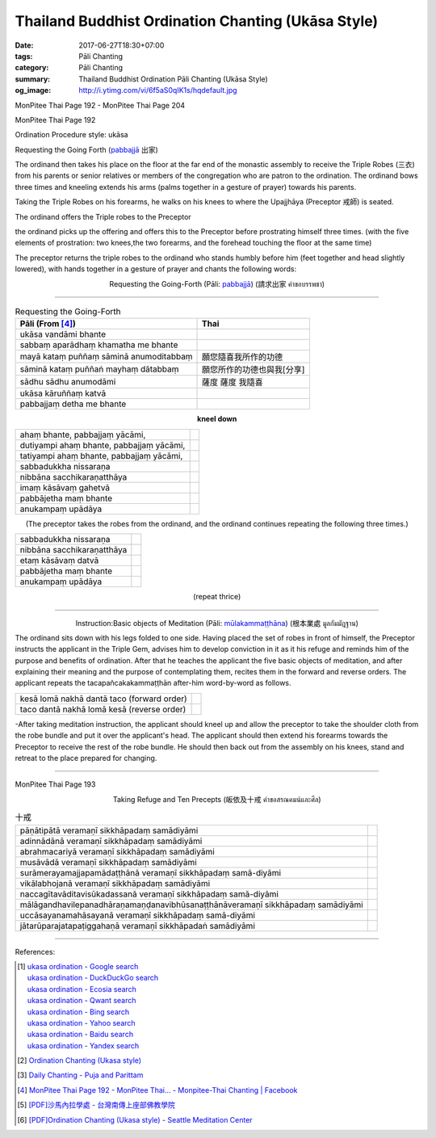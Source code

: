 Thailand Buddhist Ordination Chanting (Ukāsa Style)
########################################################

:date: 2017-06-27T18:30+07:00
:tags: Pāli Chanting
:category: Pāli Chanting
:summary: Thailand Buddhist Ordination Pāli Chanting (Ukāsa Style)
:og_image: http://i.ytimg.com/vi/6f5aS0qIK1s/hqdefault.jpg

.. image:: https://scontent.fbkk8-1.fna.fbcdn.net/v/t1.0-9/528044_212385298908064_1992840269_n.jpg?oh=1acdaf870cd8750b11cf67ecabc228e8&oe=59D233B3
   :alt: Monpitee-Thai Chanting
   :align: center

MonPitee Thai Page 192 - MonPitee Thai Page 204

MonPitee Thai Page 192

Ordination Procedure style: ukāsa

Requesting the Going Forth (`pabbajjā`_ 出家)

The ordinand then takes his place on the floor at the far end of the
monastic assembly to receive the Triple Robes (三衣) from his parents or
senior relatives or members of the congregation who are patron to the
ordination. The ordinand bows three times and kneeling extends his
arms (palms together in a gesture of prayer) towards his parents.

Taking the Triple Robes on his forearms, he walks on his knees to where the
Upajjhāya (Preceptor 戒師) is seated.

The ordinand offers the Triple robes to the Preceptor

the ordinand picks up the offering and offers this to the Preceptor before
prostrating himself three times. (with the five elements of prostration: two
knees,the two forearms, and the forehead touching the floor at the same time)

The preceptor returns the triple robes to the ordinand who stands humbly before
him (feet together and head slightly lowered), with hands together in a gesture
of prayer and chants the following words:

.. container:: align-center video-container

  .. raw:: html

    <iframe width="560" height="315" src="https://www.youtube.com/embed/S3cIc91xiX0?list=PLoNCcUhkg9c08_y4DI1RL4Ymi7Yll5EQT" frameborder="0" allowfullscreen></iframe>

.. container:: align-center video-container-description

  Requesting the Going-Forth (Pāli: `pabbajjā`_) (請求出家 คำขอบรรพชา)

----

.. list-table:: Requesting the Going-Forth
   :header-rows: 1
   :class: table-syntax-diff

   * - Pāli (From [4]_)

     - Thai

   * - ukāsa vandāmi bhante
     -

   * - sabbaṃ aparādhaṃ khamatha me bhante
     -

   * - mayā kataṃ puññaṃ sāminā anumoditabbaṃ
     - 願您隨喜我所作的功德

   * - sāminā kataṃ puññaṅ mayhaṃ dātabbaṃ
     - 願您所作的功德也與我[分享]

   * - sādhu sādhu anumodāmi
     - 薩度 薩度 我隨喜

   * - ukāsa kāruññaṃ katvā
     -

   * - pabbajjaṃ detha me bhante
     -

.. container:: align-center

  **kneel down**

.. list-table::
   :class: table-syntax-diff

   * - ahaṃ bhante, pabbajjaṃ yācāmi,
     -

   * - dutiyampi ahaṃ bhante, pabbajjaṃ yācāmi,
     -

   * - tatiyampi ahaṃ bhante, pabbajjaṃ yācāmi,
     -

   * - sabbadukkha nissaraṇa
     -

   * - nibbāna sacchikaraṇatthāya
     -

   * - imaṃ kāsāvaṃ gahetvā
     -

   * - pabbājetha maṃ bhante
     -

   * - anukampaṃ upādāya
     -

.. container:: align-center

  (The preceptor takes the robes from the ordinand, and the ordinand
  continues repeating the following three times.)

.. list-table::
   :class: table-syntax-diff

   * - sabbadukkha nissaraṇa
     -

   * - nibbāna sacchikaraṇatthāya
     -

   * - etaṃ kāsāvaṃ datvā
     -

   * - pabbājetha maṃ bhante
     -

   * - anukampaṃ upādāya
     -

.. container:: align-center

  (repeat thrice)

----

.. container:: align-center video-container

  .. raw:: html

    <iframe width="560" height="315" src="https://www.youtube.com/embed/hGvl8Jl1rfs?list=PLoNCcUhkg9c08_y4DI1RL4Ymi7Yll5EQT" frameborder="0" allowfullscreen></iframe>

.. container:: align-center video-container-description

  Instruction:Basic objects of Meditation (Pāli: `mūlakammaṭṭhāna`_) (根本業處 มูลกัมมัฎฐาน)

The ordinand sits down with his legs folded to one side.
Having placed the set of robes in front of himself,
the Preceptor instructs the applicant in the Triple Gem,
advises him to develop conviction in it as it his refuge and
reminds him of the purpose and benefits of ordination. After that he
teaches the applicant the five basic objects of meditation, and after
explaining their meaning and the purpose of contemplating them, recites
them in the forward and reverse orders. The applicant repeats the
tacapañcakakammaṭṭhān after-him word-by-word as follows.

.. list-table:: 
   :class: table-syntax-diff

   * - kesā lomā nakhā dantā taco (forward order)
     -

   * - taco dantā nakhā lomā kesā (reverse order)
     -

-After taking meditation instruction, the applicant should kneel up and allow
the preceptor to take the shoulder cloth from the robe bundle and put it over
the applicant's head.
The applicant should then extend his forearms towards the Preceptor to receive
the rest of the robe bundle. He should then back out from the assembly on his
knees, stand and retreat to the place prepared for changing.

----

MonPitee Thai Page 193

.. container:: align-center video-container

  .. raw:: html

    <iframe width="560" height="315" src="https://www.youtube.com/embed/5KDVXNkArCc?list=PLoNCcUhkg9c08_y4DI1RL4Ymi7Yll5EQT" frameborder="0" allowfullscreen></iframe>

.. container:: align-center video-container-description

  Taking Refuge and Ten Precepts (皈依及十戒 คำขอสรณคมน์และศีล)

.. list-table:: 十戒
   :class: table-syntax-diff

   * - pāṇātipātā veramaṇī sikkhāpadaṃ samādiyāmi
     -
   * - adinnādānā veramaṇī sikkhāpadaṃ samādiyāmi
     -
   * - abrahmacariyā veramaṇī sikkhāpadaṃ samādiyāmi
     -
   * - musāvādā veramaṇī sikkhāpadaṃ samādiyāmi
     -
   * - surāmerayamajjapamādaṭṭhānā veramaṇī sikkhāpadaṃ samā-diyāmi
     -
   * - vikālabhojanā veramaṇī sikkhāpadaṃ samādiyāmi
     -
   * - naccagītavāditavisūkadassanā veramaṇī sikkhāpadaṃ samā-diyāmi
     -
   * - mālāgandhavilepanadhāraṇamaṇḍanavibhūsanaṭṭhānāveramaṇī sikkhāpadaṃ samādiyāmi
     -
   * - uccāsayanamahāsayanā veramaṇī sikkhāpadaṃ samā-diyāmi
     -
   * - jātarūparajatapaṭiggahaṇā veramaṇī sikkhāpadaṅ samādiyāmi
     -

----

References:

.. [1] | `ukasa ordination - Google search <https://www.google.com/search?q=ukasa+ordination>`_
       | `ukasa ordination - DuckDuckGo search <https://duckduckgo.com/?q=ukasa+ordination>`_
       | `ukasa ordination - Ecosia search <https://www.ecosia.org/search?q=ukasa+ordination>`_
       | `ukasa ordination - Qwant search <https://www.qwant.com/?q=ukasa+ordination>`_
       | `ukasa ordination - Bing search <https://www.bing.com/search?q=ukasa+ordination>`_
       | `ukasa ordination - Yahoo search <https://search.yahoo.com/search?p=ukasa+ordination>`_
       | `ukasa ordination - Baidu search <https://www.baidu.com/s?wd=ukasa+ordination>`_
       | `ukasa ordination - Yandex search <https://www.yandex.com/search/?text=ukasa+ordination>`_

.. [2] `Ordination Chanting (Ukasa style) <http://www.dmycenter.com/site/index.php/ordination/535-ordination-chanting-ukasa-style>`_

.. [3] `Daily Chanting - Puja and Parittam <http://www.ancient-buddhist-texts.net/Texts-and-Translations/Daily-Chanting/09-Appendix.htm>`_

.. [4] `MonPitee Thai Page 192 - MonPitee Thai... - Monpitee-Thai Chanting | Facebook <https://www.facebook.com/ThaiChanting/posts/223274111152516>`_

.. [5] `[PDF]沙馬內拉學處 - 台灣南傳上座部佛教學院 <http://www.taiwandipa.org.tw/images/k/k490-0.pdf>`_

.. [6] `[PDF]Ordination Chanting (Ukasa style) - Seattle Meditation Center <http://www.meditationseattle.org/wp-content/uploads/2015/05/ordination-chanting-ukasa-style.pdf>`_

.. _巴利: http://zh.wikipedia.org/zh-tw/%E5%B7%B4%E5%88%A9%E8%AF%AD
.. _อุททิสสนาธิฏฐานคาถา: http://aia.or.th/prayer41.htm
.. _pabbajjā: http://dictionary.sutta.org/browse/p/pabbajj%C4%81
.. _mūlakammaṭṭhāna: http://dictionary.sutta.org/browse/m/m%C5%ABlakamma%E1%B9%AD%E1%B9%ADh%C4%81na
